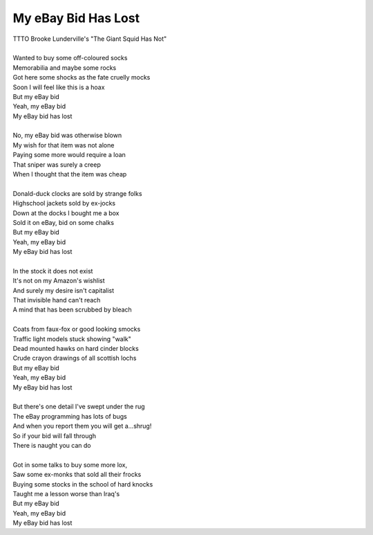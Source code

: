 My eBay Bid Has Lost
--------------------

| TTTO Brooke Lunderville's "The Giant Squid Has Not"
| 
| Wanted to buy some off-coloured socks
| Memorabilia and maybe some rocks
| Got here some shocks as the fate cruelly mocks
| Soon I will feel like this is a hoax
| But my eBay bid
| Yeah, my eBay bid
| My eBay bid has lost
| 
| No, my eBay bid was otherwise blown
| My wish for that item was not alone
| Paying some more would require a loan
| That sniper was surely a creep
| When I thought that the item was cheap
| 
| Donald-duck clocks are sold by strange folks
| Highschool jackets sold by ex-jocks
| Down at the docks I bought me a box
| Sold it on eBay, bid on some chalks
| But my eBay bid
| Yeah, my eBay bid
| My eBay bid has lost
| 
| In the stock it does not exist
| It's not on my Amazon's wishlist
| And surely my desire isn't capitalist
| That invisible hand can't reach
| A mind that has been scrubbed by bleach
| 
| Coats from faux-fox or good looking smocks
| Traffic light models stuck showing "walk"
| Dead mounted hawks on hard cinder blocks 
| Crude crayon drawings of all scottish lochs
| But my eBay bid
| Yeah, my eBay bid
| My eBay bid has lost
| 
| But there's one detail I've swept under the rug
| The eBay programming has lots of bugs
| And when you report them you will get a...shrug!
| So if your bid will fall through
| There is naught you can do
| 
| Got in some talks to buy some more lox,
| Saw some ex-monks that sold all their frocks
| Buying some stocks in the school of hard knocks
| Taught me a lesson worse than Iraq's
| But my eBay bid
| Yeah, my eBay bid
| My eBay bid has lost
